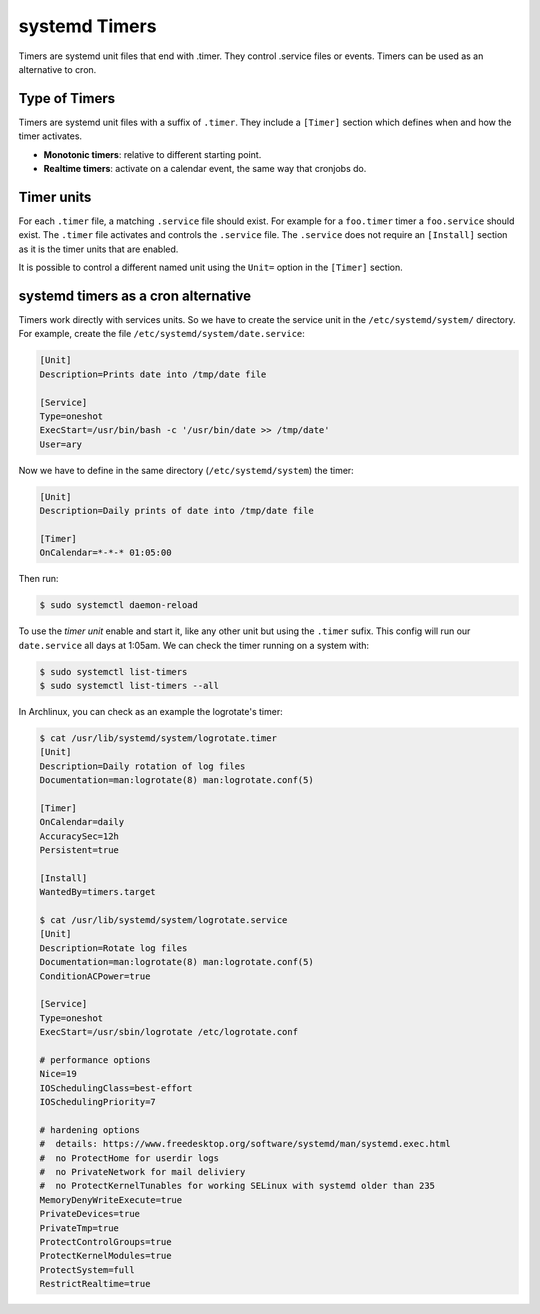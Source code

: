 systemd Timers
==============

Timers are systemd unit files that end with .timer. They control .service files or events. Timers can be used as
an alternative to cron.

Type of Timers
--------------

Timers are systemd unit files with a suffix of ``.timer``. They include a ``[Timer]`` section which defines when
and how the timer activates.

- **Monotonic timers**: relative to different starting point.
- **Realtime timers**: activate on a calendar event, the same way that cronjobs do.

Timer units
-----------

For each ``.timer`` file, a matching ``.service`` file should exist. For example for a ``foo.timer`` timer
a ``foo.service`` should exist. The ``.timer`` file activates and controls the ``.service`` file.
The ``.service`` does not require an ``[Install]`` section as it is the timer units that are enabled.

It is possible to control a different named unit using the ``Unit=`` option in the ``[Timer]`` section.

systemd timers as a cron alternative
------------------------------------

Timers work directly with services units. So we have to create the service unit in the ``/etc/systemd/system/``
directory. For example, create the file ``/etc/systemd/system/date.service``:

.. code-block:: bash

    [Unit]
    Description=Prints date into /tmp/date file
    
    [Service]
    Type=oneshot
    ExecStart=/usr/bin/bash -c '/usr/bin/date >> /tmp/date'
    User=ary

Now we have to define in the same directory (``/etc/systemd/system``) the timer:

.. code-block:: bash

    [Unit]
    Description=Daily prints of date into /tmp/date file
        
    [Timer]
    OnCalendar=*-*-* 01:05:00

Then run:

.. code-block:: bash

    $ sudo systemctl daemon-reload

To use the *timer unit* enable and start it, like any other unit but using the ``.timer`` sufix.
This config will run our ``date.service`` all days at 1:05am. We can check the timer running on a system with:

.. code-block:: bash

    $ sudo systemctl list-timers
    $ sudo systemctl list-timers --all

In Archlinux, you can check as an example the logrotate's timer:

.. code-block:: bash

    $ cat /usr/lib/systemd/system/logrotate.timer
    [Unit]
    Description=Daily rotation of log files
    Documentation=man:logrotate(8) man:logrotate.conf(5)
    
    [Timer]
    OnCalendar=daily
    AccuracySec=12h
    Persistent=true
    
    [Install]
    WantedBy=timers.target
    
    $ cat /usr/lib/systemd/system/logrotate.service
    [Unit]
    Description=Rotate log files
    Documentation=man:logrotate(8) man:logrotate.conf(5)
    ConditionACPower=true
    
    [Service]
    Type=oneshot
    ExecStart=/usr/sbin/logrotate /etc/logrotate.conf
    
    # performance options
    Nice=19
    IOSchedulingClass=best-effort
    IOSchedulingPriority=7
    
    # hardening options
    #  details: https://www.freedesktop.org/software/systemd/man/systemd.exec.html
    #  no ProtectHome for userdir logs
    #  no PrivateNetwork for mail deliviery
    #  no ProtectKernelTunables for working SELinux with systemd older than 235
    MemoryDenyWriteExecute=true
    PrivateDevices=true
    PrivateTmp=true
    ProtectControlGroups=true
    ProtectKernelModules=true
    ProtectSystem=full
    RestrictRealtime=true
